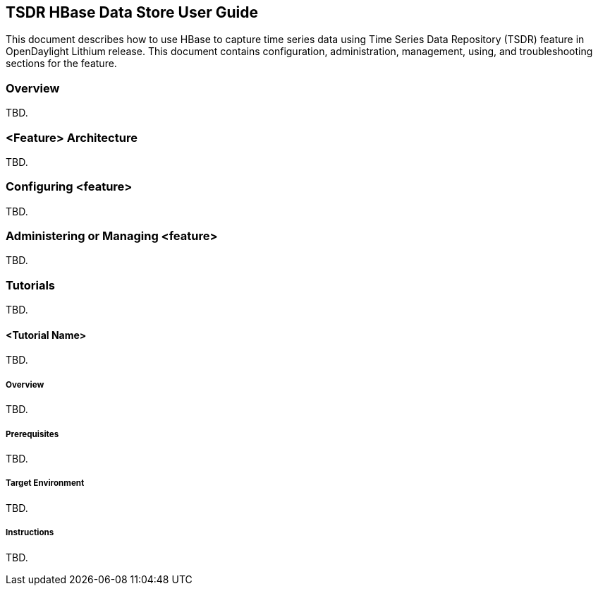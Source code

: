 == TSDR HBase Data Store User Guide
This document describes how to use HBase to capture time series data
using Time Series Data Repository (TSDR) feature in OpenDaylight
Lithium release. This document contains configuration, administration,
management, using, and troubleshooting sections for the feature.

=== Overview
TBD.


=== <Feature> Architecture
TBD.

=== Configuring <feature>

TBD.

=== Administering or Managing <feature>
TBD.

=== Tutorials
TBD.

==== <Tutorial Name>
TBD.

===== Overview
TBD.

===== Prerequisites
TBD.

===== Target Environment
TBD.

===== Instructions
TBD.
